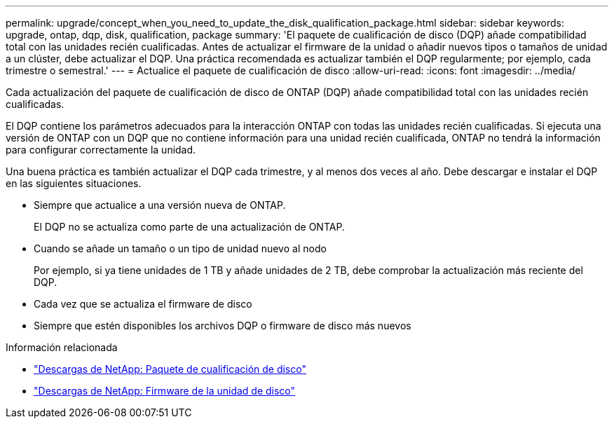 ---
permalink: upgrade/concept_when_you_need_to_update_the_disk_qualification_package.html 
sidebar: sidebar 
keywords: upgrade, ontap, dqp, disk, qualification, package 
summary: 'El paquete de cualificación de disco (DQP) añade compatibilidad total con las unidades recién cualificadas. Antes de actualizar el firmware de la unidad o añadir nuevos tipos o tamaños de unidad a un clúster, debe actualizar el DQP. Una práctica recomendada es actualizar también el DQP regularmente; por ejemplo, cada trimestre o semestral.' 
---
= Actualice el paquete de cualificación de disco
:allow-uri-read: 
:icons: font
:imagesdir: ../media/


[role="lead"]
Cada actualización del paquete de cualificación de disco de ONTAP (DQP) añade compatibilidad total con las unidades recién cualificadas.

El DQP contiene los parámetros adecuados para la interacción ONTAP con todas las unidades recién cualificadas. Si ejecuta una versión de ONTAP con un DQP que no contiene información para una unidad recién cualificada, ONTAP no tendrá la información para configurar correctamente la unidad.

Una buena práctica es también actualizar el DQP cada trimestre, y al menos dos veces al año.  Debe descargar e instalar el DQP en las siguientes situaciones.

* Siempre que actualice a una versión nueva de ONTAP.
+
El DQP no se actualiza como parte de una actualización de ONTAP.

* Cuando se añade un tamaño o un tipo de unidad nuevo al nodo
+
Por ejemplo, si ya tiene unidades de 1 TB y añade unidades de 2 TB, debe comprobar la actualización más reciente del DQP.

* Cada vez que se actualiza el firmware de disco
* Siempre que estén disponibles los archivos DQP o firmware de disco más nuevos


.Información relacionada
* https://mysupport.netapp.com/site/downloads/firmware/disk-drive-firmware/download/DISKQUAL/ALL/qual_devices.zip["Descargas de NetApp: Paquete de cualificación de disco"^]
* https://mysupport.netapp.com/site/downloads/firmware/disk-drive-firmware["Descargas de NetApp: Firmware de la unidad de disco"]

